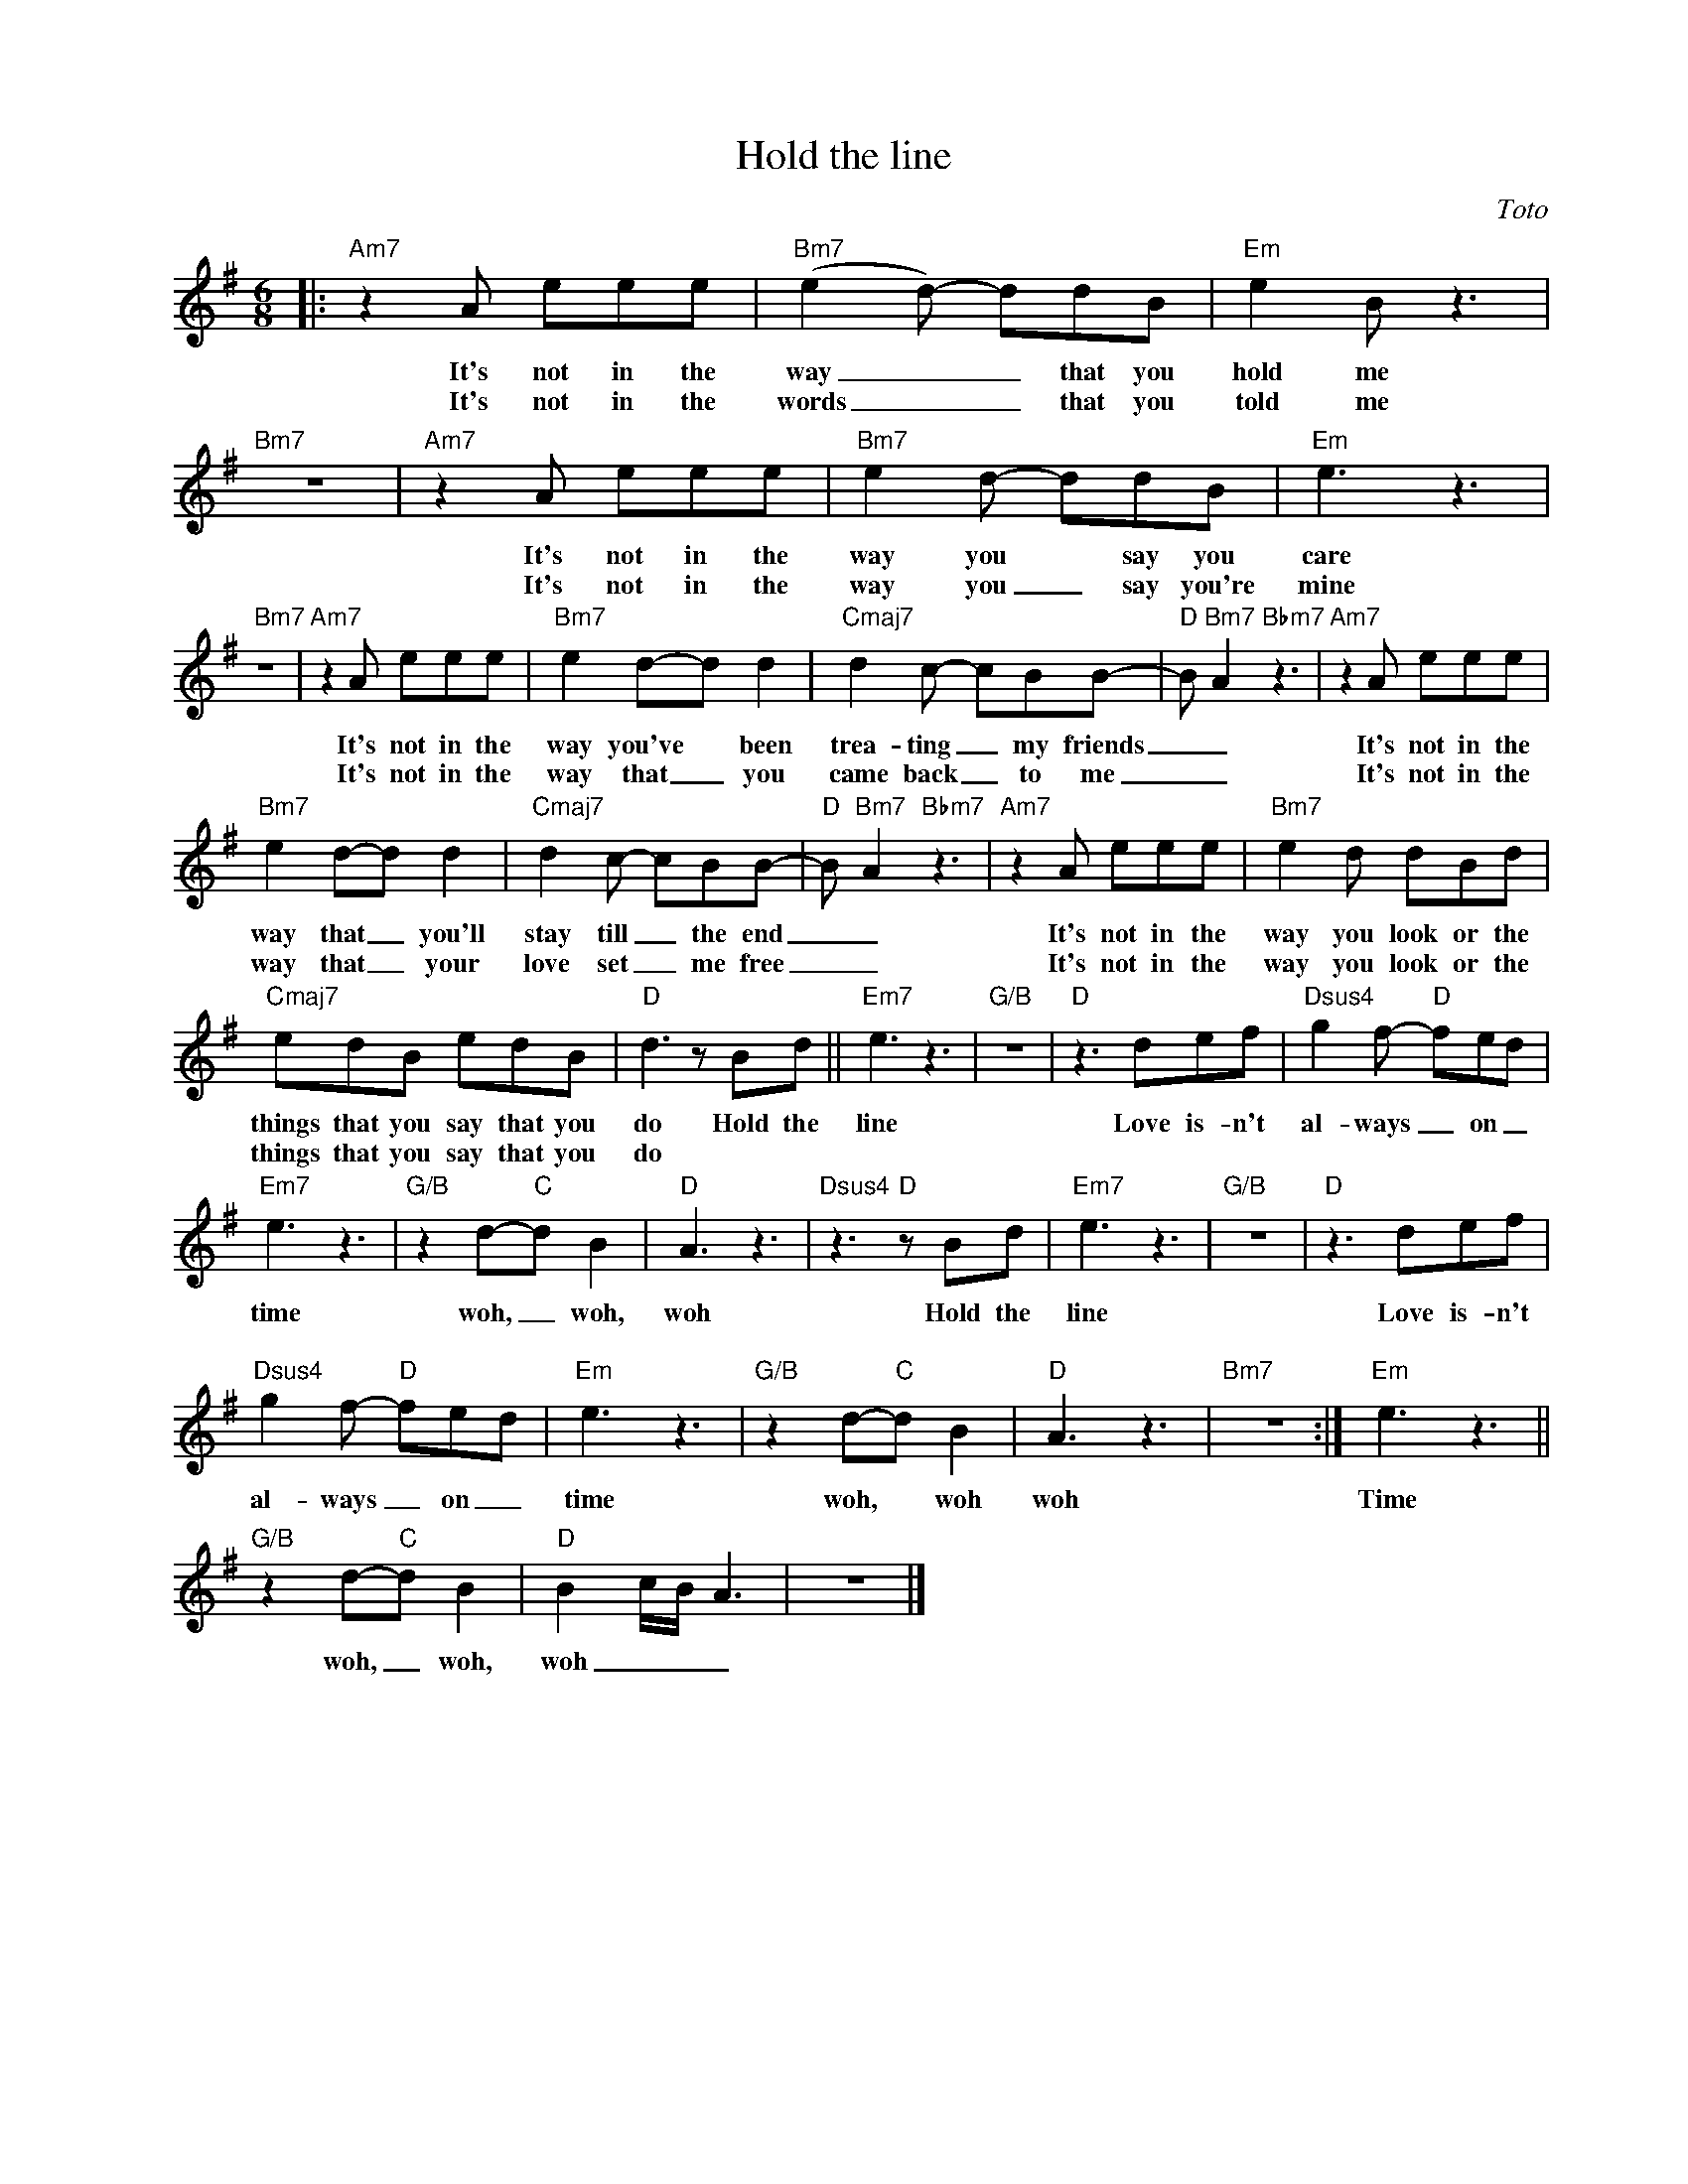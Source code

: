 X:1
T:Hold the line
C:Toto
Z:All Rights Reserved
L:1/8
M:6/8
K:G
V:1 treble nm=" " snm=" "
%%MIDI program 13
V:1
|:"Am7"z2A eee |"Bm7" (e2d-) ddB |"Em" e2B z3 |"Bm7" z6 |"Am7"z2A eee |"Bm7" e2d- ddB |"Em" e3 z3 | %7
w: It's not in the|way _ _ that you|hold me||It's not in the|way you * say you|care|
w: It's not in the|words _ _ that you|told me||It's not in the|way you _ say you're|mine|
"Bm7" z6 |"Am7"z2A eee |"Bm7" e2d-d d2 |"Cmaj7" d2c- cBB- |"D"B"Bm7" A2"Bbm7" z3 |"Am7"z2A eee | %13
w: |It's not in the|way you've * been|trea- ting _ my friends|_ _|It's not in the|
w: |It's not in the|way that _ you|came back _ to me|_ _|It's not in the|
"Bm7" e2d-d d2 |"Cmaj7" d2c- cBB- |"D"B"Bm7" A2"Bbm7" z3 |"Am7"z2A eee |"Bm7" e2d dBd | %18
w: way that _ you'll|stay till _ the end|_ _|It's not in the|way you look or the|
w: way that _ your|love set _ me free|_ _|It's not in the|way you look or the|
"Cmaj7" edB edB |"D" d3 z Bd ||"Em7" e3 z3 |"G/B" z6 |"D" z3 def |"Dsus4" g2f-"D" fed | %24
w: things that you say that you|do Hold the|line||Love is- n't|al- ways _ on _|
w: things that you say that you|do * *|||||
"Em7" e3 z3 |"G/B"z2d-"C"d B2 |"D" A3 z3 |"Dsus4" z3"D" z Bd |"Em7" e3 z3 |"G/B" z6 |"D" z3 def | %31
w: time|woh, _ woh,|woh|Hold the|line||Love is- n't|
w: |||||||
"Dsus4" g2f-"D" fed |"""Em" e3 z3 |"G/B"z2d-"C"d B2 |"D" A3 z3 |"Bm7" z6 :|"""Em" e3 z3 || %37
w: al- ways _ on _|time|woh, * woh|woh||Time|
w: ||||||
"G/B"z2d-"C"d B2 |"D" B2 c/B/ A3 | z6 |] %40
w: woh, _ woh,|woh _ _ _||
w: |||

